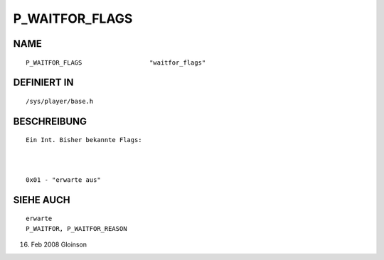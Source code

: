 P_WAITFOR_FLAGS
===============

NAME
----
::

     P_WAITFOR_FLAGS                  "waitfor_flags"                     

DEFINIERT IN
------------
::

     /sys/player/base.h

BESCHREIBUNG
------------
::

     Ein Int. Bisher bekannte Flags:

     

     0x01 - "erwarte aus"

SIEHE AUCH
----------
::

     erwarte
     P_WAITFOR, P_WAITFOR_REASON

16. Feb 2008 Gloinson

